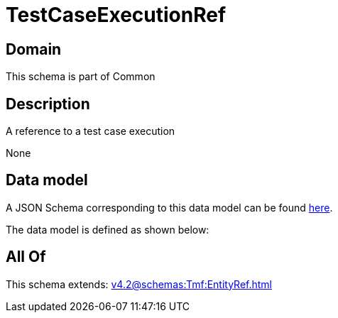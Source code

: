 = TestCaseExecutionRef

[#domain]
== Domain

This schema is part of Common

[#description]
== Description

A reference to a test case execution

None

[#data_model]
== Data model

A JSON Schema corresponding to this data model can be found https://tmforum.org[here].

The data model is defined as shown below:


[#all_of]
== All Of

This schema extends: xref:v4.2@schemas:Tmf:EntityRef.adoc[]
